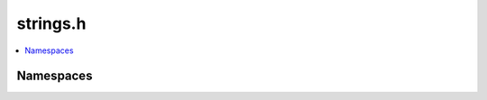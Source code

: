 strings.h
=========

.. contents::
   :local:

Namespaces
----------

.. doxygennamespace:: ouster::strings
   :project: cpp_api
   :members:

.. doxygennamespace:: ouster::strings::channel
   :project: cpp_api
   :members:

.. doxygennamespace:: ouster::strings::header
   :project: cpp_api
   :members:

